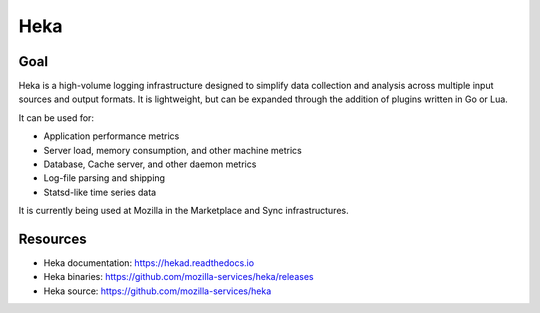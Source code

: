 .. _heka:

============
Heka
============

Goal
====

Heka is a high-volume logging infrastructure designed to simplify data collection and analysis across multiple input sources and output formats. It is lightweight, but can be expanded through the addition of plugins written in Go or Lua.

It can be used for:

- Application performance metrics
- Server load, memory consumption, and other machine metrics
- Database, Cache server, and other daemon metrics
- Log-file parsing and shipping
- Statsd-like time series data

It is currently being used at Mozilla in the Marketplace and Sync infrastructures.

Resources
=========

- Heka documentation: https://hekad.readthedocs.io
- Heka binaries: https://github.com/mozilla-services/heka/releases
- Heka source: https://github.com/mozilla-services/heka
